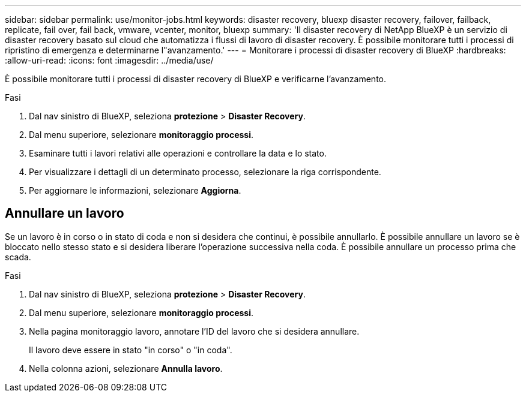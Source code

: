 ---
sidebar: sidebar 
permalink: use/monitor-jobs.html 
keywords: disaster recovery, bluexp disaster recovery, failover, failback, replicate, fail over, fail back, vmware, vcenter, monitor, bluexp 
summary: 'Il disaster recovery di NetApp BlueXP è un servizio di disaster recovery basato sul cloud che automatizza i flussi di lavoro di disaster recovery. È possibile monitorare tutti i processi di ripristino di emergenza e determinarne l"avanzamento.' 
---
= Monitorare i processi di disaster recovery di BlueXP
:hardbreaks:
:allow-uri-read: 
:icons: font
:imagesdir: ../media/use/


[role="lead"]
È possibile monitorare tutti i processi di disaster recovery di BlueXP e verificarne l'avanzamento.

.Fasi
. Dal nav sinistro di BlueXP, seleziona *protezione* > *Disaster Recovery*.
. Dal menu superiore, selezionare *monitoraggio processi*.
. Esaminare tutti i lavori relativi alle operazioni e controllare la data e lo stato.
. Per visualizzare i dettagli di un determinato processo, selezionare la riga corrispondente.
. Per aggiornare le informazioni, selezionare *Aggiorna*.




== Annullare un lavoro

Se un lavoro è in corso o in stato di coda e non si desidera che continui, è possibile annullarlo. È possibile annullare un lavoro se è bloccato nello stesso stato e si desidera liberare l'operazione successiva nella coda. È possibile annullare un processo prima che scada.

.Fasi
. Dal nav sinistro di BlueXP, seleziona *protezione* > *Disaster Recovery*.
. Dal menu superiore, selezionare *monitoraggio processi*.
. Nella pagina monitoraggio lavoro, annotare l'ID del lavoro che si desidera annullare.
+
Il lavoro deve essere in stato "in corso" o "in coda".

. Nella colonna azioni, selezionare *Annulla lavoro*.

